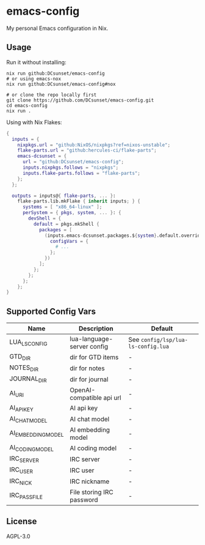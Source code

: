 * emacs-config

My personal Emacs configuration in Nix.

** Usage

Run it without installing:
#+begin_src shell
  nix run github:DCsunset/emacs-config
  # or using emacs-nox
  nix run github:DCsunset/emacs-config#nox

  # or clone the repo locally first
  git clone https://github.com/DCsunset/emacs-config.git
  cd emacs-config
  nix run .
#+end_src

Using with Nix Flakes:
#+begin_src nix
  {
    inputs = {
      nixpkgs.url = "github:NixOS/nixpkgs?ref=nixos-unstable";
      flake-parts.url = "github:hercules-ci/flake-parts";
      emacs-dcsunset = {
        url = "github:DCsunset/emacs-config";
        inputs.nixpkgs.follows = "nixpkgs";
        inputs.flake-parts.follows = "flake-parts";
      };
    };

    outputs = inputs@{ flake-parts, ... }:
      flake-parts.lib.mkFlake { inherit inputs; } {
        systems = [ "x86_64-linux" ];
        perSystem = { pkgs, system, ... }: {
          devShell = {
            default = pkgs.mkShell {
              packages = [
                (inputs.emacs-dcsunset.packages.${system}.default.override {
                  configVars = {
                    # ...
                  };
                })
              ];
            };
          };
        };
      };
  }
#+end_src


** Supported Config Vars

| Name               | Description                | Default                          |
|--------------------+----------------------------+----------------------------------|
| LUA_LS_CONFIG      | lua-language-server config | See =config/lsp/lua-ls-config.lua= |
| GTD_DIR            | dir for GTD items          | -                                |
| NOTES_DIR          | dir for notes              | -                                |
| JOURNAL_DIR        | dir for journal            | -                                |
| AI_URI             | OpenAI-compatible api url  | -                                |
| AI_API_KEY         | AI api key                 | -                                |
| AI_CHAT_MODEL      | AI chat model              | -                                |
| AI_EMBEDDING_MODEL | AI embedding model         | -                                |
| AI_CODING_MODEL    | AI coding model            | -                                |
| IRC_SERVER         | IRC server                 | -                                |
| IRC_USER           | IRC user                   | -                                |
| IRC_NICK           | IRC nickname               | -                                |
| IRC_PASS_FILE      | File storing IRC password  | -                                |


** License

AGPL-3.0

